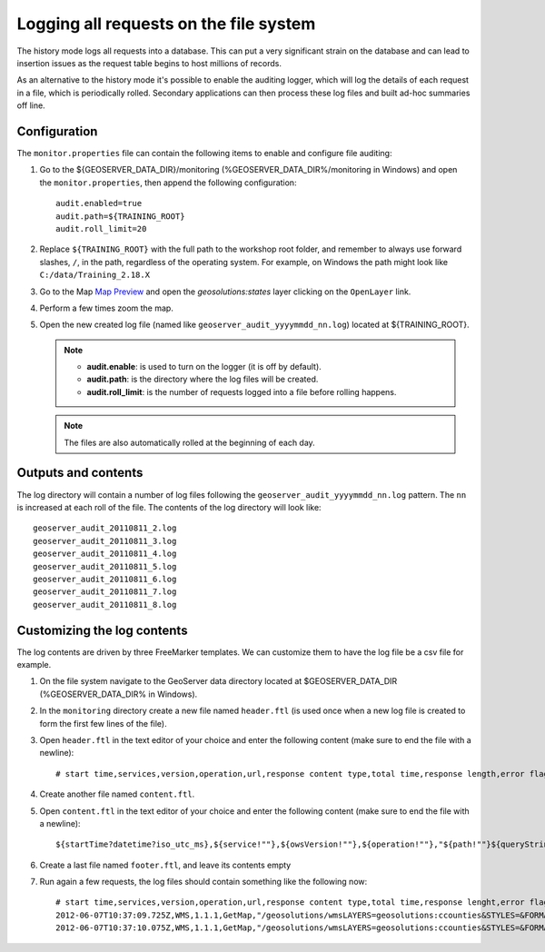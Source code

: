 .. geoserver.logging:

Logging all requests on the file system 
=======================================

The history mode logs all requests into a database. This can put a very significant strain
on the database and can lead to insertion issues as the request table begins to host
millions of records.

As an alternative to the history mode it's possible to enable the auditing logger, which will log 
the details of each request in a file, which is periodically rolled. Secondary applications can
then process these log files and built ad-hoc summaries off line.

Configuration
-------------

The ``monitor.properties`` file can contain the following items to enable and configure file auditing:

#. Go to the ${GEOSERVER_DATA_DIR}/monitoring  (%GEOSERVER_DATA_DIR%/monitoring in Windows) and open the ``monitor.properties``, then append the following configuration::

     audit.enabled=true
     audit.path=${TRAINING_ROOT}
     audit.roll_limit=20

#. Replace ``${TRAINING_ROOT}`` with the full path to the workshop root folder, and remember to always use forward slashes, ``/``, in the path, regardless of the operating system. For example, on Windows the path might look like ``C:/data/Training_2.18.X``

#. Go to the Map `Map Preview <http://localhost:8083/geoserver/web/wicket/bookmarkable/org.geoserver.web.demo.MapPreviewPage>`_ and open the `geosolutions:states` layer clicking on the ``OpenLayer`` link.

#. Perform a few times zoom the map.

#. Open the new created log file (named like ``geoserver_audit_yyyymmdd_nn.log``) located at ${TRAINING_ROOT}. 

   .. note::

      - **audit.enable**: is used to turn on the logger (it is off by default).
      - **audit.path**: is the directory where the log files will be created.
      - **audit.roll_limit**: is the number of requests logged into a file before rolling happens. 
     
   .. note:: The files are also automatically rolled at the beginning of each day.

Outputs and contents
--------------------

The log directory will contain a number of log files following the ``geoserver_audit_yyyymmdd_nn.log`` 
pattern. The ``nn`` is increased at each roll of the file. The contents of the log directory will look like::

      geoserver_audit_20110811_2.log
      geoserver_audit_20110811_3.log
      geoserver_audit_20110811_4.log
      geoserver_audit_20110811_5.log
      geoserver_audit_20110811_6.log
      geoserver_audit_20110811_7.log
      geoserver_audit_20110811_8.log

Customizing the log contents
----------------------------

The log contents are driven by three FreeMarker templates. We can customize them to have the log file be a csv file for example.

#. On the file system navigate to the GeoServer data directory located at $GEOSERVER_DATA_DIR (%GEOSERVER_DATA_DIR% in Windows).

#. In the ``monitoring`` directory create a new file named ``header.ftl`` (is used once when a new log file is created to form the first few lines of the file). 

#. Open ``header.ftl`` in the text editor of your choice and enter the following content (make sure to end the file with a newline)::

	# start time,services,version,operation,url,response content type,total time,response length,error flag
    
#. Create another file named ``content.ftl``.

#. Open ``content.ftl`` in the text editor of your choice and enter the following content (make sure to end the file with a newline)::

	${startTime?datetime?iso_utc_ms},${service!""},${owsVersion!""},${operation!""},"${path!""}${queryString!""}",${responseContentType!""},${totalTime},${responseLength?c},<#if error??>failed<#else>success</#if>
        
#. Create a last file named ``footer.ftl``, and leave its contents empty

#. Run again a few requests, the log files should contain something like the following now::

    # start time,services,version,operation,url,response content type,total time,response lenght,error flag
    2012-06-07T10:37:09.725Z,WMS,1.1.1,GetMap,"/geosolutions/wmsLAYERS=geosolutions:ccounties&STYLES=&FORMAT=image/png&SERVICE=WMS&VERSION=1.1.1&REQUEST=GetMap&SRS=EPSG:4269&BBOX=-106.17254516602,39.489453002927,-105.18378466798,40.054948608395&WIDTH=577&HEIGHT=330",image/png,59,30420,success
    2012-06-07T10:37:10.075Z,WMS,1.1.1,GetMap,"/geosolutions/wmsLAYERS=geosolutions:ccounties&STYLES=&FORMAT=image/png&SERVICE=WMS&VERSION=1.1.1&REQUEST=GetMap&SRS=EPSG:4269&BBOX=-105.84010229493,39.543136352537,-105.34572204591,39.825884155271&WIDTH=577&HEIGHT=330",image/png,45,18692,success
	

